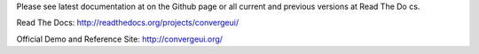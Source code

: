 Please see latest documentation at on the Github page or all current and previous versions at Read The Do
cs.

Read The Docs: http://readthedocs.org/projects/convergeui/

Official Demo and Reference Site: http://convergeui.org/
